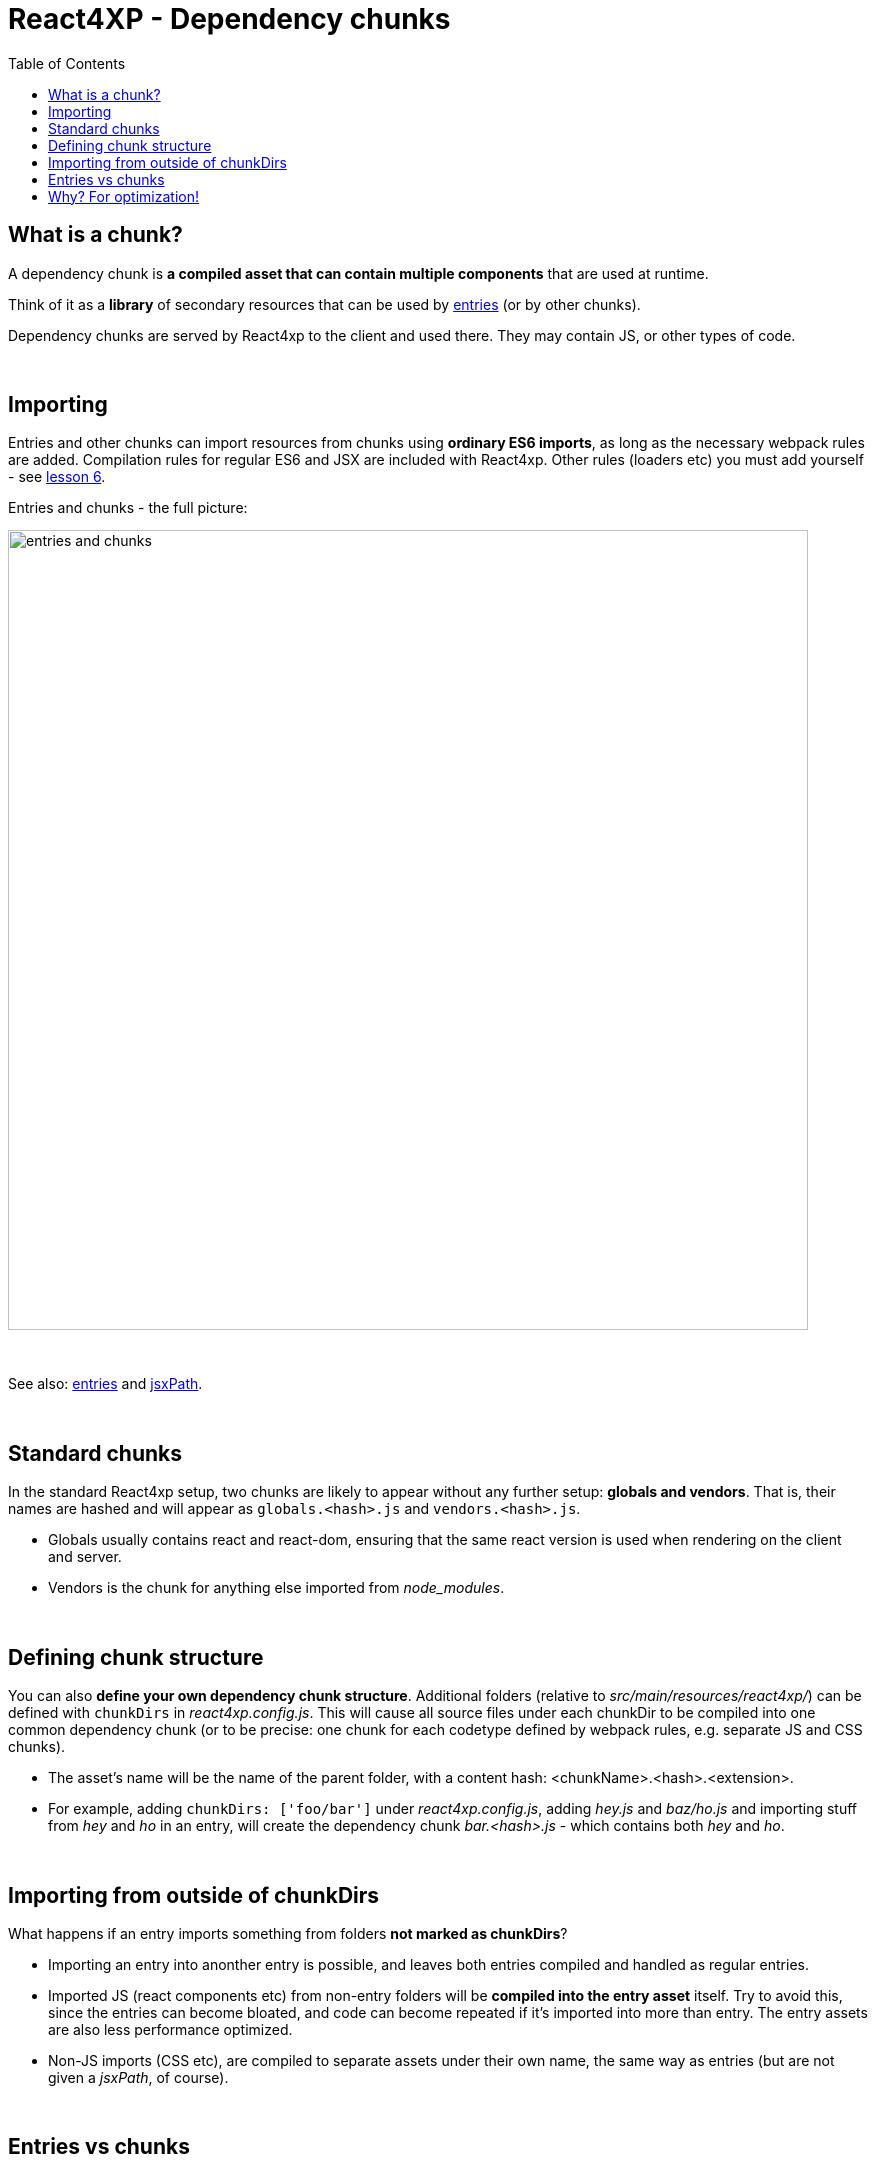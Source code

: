 = React4XP - Dependency chunks
:toc: right
:imagesdir: media/


== What is a chunk?
A dependency chunk is *a compiled asset that can contain multiple components* that are used at runtime.

Think of it as a *library* of secondary resources that can be used by <<entries#, entries>> (or by other chunks).

Dependency chunks are served by React4xp to the client and used there. They may contain JS, or other types of code.

{zwsp} +

== Importing
Entries and other chunks can import resources from chunks using *ordinary ES6 imports*, as long as the necessary webpack rules are added. Compilation rules for regular ES6 and JSX are included with React4xp. Other rules (loaders etc) you must add yourself - see <<imports-and-dependency-chunks#_adding_webpack_rules, lesson 6>>.

[[entries_and_chunks]]
.Entries and chunks - the full picture:
image:entries_and_chunks.png[title="Controllers, entries and chunks visualized together.", width=800px]

{zwsp} +

See also: <<entries#, entries>> and <<jsxpath#, jsxPath>>.

{zwsp} +

== Standard chunks

In the standard React4xp setup, two chunks are likely to appear without any further setup: *globals and vendors*. That is, their names are hashed and will appear as `globals.<hash>.js` and `vendors.<hash>.js`.

- Globals usually contains react and react-dom, ensuring that the same react version is used when rendering on the client and server.
- Vendors is the chunk for anything else imported from _node_modules_.

{zwsp} +

== Defining chunk structure

You can also *define your own dependency chunk structure*. Additional folders (relative to _src/main/resources/react4xp/_) can be defined with `chunkDirs` in _react4xp.config.js_. This will cause all source files under each chunkDir to be compiled into one common dependency chunk (or to be precise: one chunk for each codetype defined by webpack rules, e.g. separate JS and CSS chunks).

- The asset's name will be the name of the parent folder, with a content hash: <chunkName>.<hash>.<extension>.
- For example, adding `chunkDirs: ['foo/bar']` under _react4xp.config.js_, adding _hey.js_ and _baz/ho.js_ and importing stuff from _hey_ and _ho_ in an entry, will create the dependency chunk _bar.<hash>.js_ - which contains both _hey_ and _ho_.

{zwsp} +

== Importing from outside of chunkDirs

What happens if an entry imports something from folders *not marked as chunkDirs*?

- Importing an entry into anonther entry is possible, and leaves both entries compiled and handled as regular entries.
- Imported JS (react components etc) from non-entry folders will be *compiled into the entry asset* itself. Try to avoid this, since the entries can become bloated, and code can become repeated if it's imported into more than entry. The entry assets are also less performance optimized.
- Non-JS imports (CSS etc), are compiled to separate assets under their own name, the same way as entries (but are not given a _jsxPath_, of course).

{zwsp} +

== Entries vs chunks

Dependency chunks never contain <<entries#, entries>>; each entry is an asset file of its own. Consequently, nothing inside a dependency chunk will have a jsxPath.

This is why entries are used as a separate word from react components: all entries are react components, but all react components are not necessarily entries: react components can also be secondary imports from chunks / chunkDirs.

Only entries are runtime-available to React4xp.

{zwsp} +

== Why? For optimization!

Why use chunks?

They are handy for collecting related secondary resources (that may be frequently used together in one part of a site but not others, for instance - making it possible to minimize the necessary client downloads).

But most importantly, they are *automatically optimized for performance*:

- They are both cached on the server side as well as in the client - preventing repeated generation and minimizing downloads, speeding up the site.
- The hash is updated by content, for effective cache busting.
- Even if the resources in a chunk are used more than once on a page, the chunk is only downloaded once.

{zwsp} +

*Recommended usage:* chunks are made to be *fire-and-forget*. Define the chunkDir, some webpack rules if necessary, and import it from your entry (or your secondary components inside chunks) - the React4xp build setup and runtime will handle the rest. Dependencies are tracked, so `React4xp.render` (and `.renderPageContributions`) automatically adds extra client-side links to necessary chunks.

Since chunks are most optimized for repeated usage, it's best to put your heavy components and resources in chunks, and *let the entries stay slim and lightweight*.

{zwsp} +
{zwsp} +
